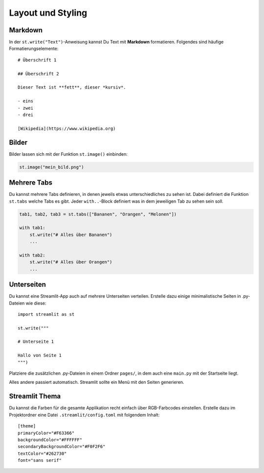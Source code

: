Layout und Styling
==================


Markdown
--------

In der ``st.write("Text")``-Anweisung kannst Du Text mit **Markdown** formatieren.
Folgendes sind häufige Formatierungselemente:

::

   # Überschrift 1

   ## Überschrift 2

   Dieser Text ist **fett**, dieser *kursiv*.

   - eins
   - zwei
   - drei

   [Wikipedia](https://www.wikipedia.org)

.. seealso::

   Auf der Seite `Daring Fireball <https://daringfireball.net/projects/markdown/basics>`__ findest Du eine ausführlichere Übersicht zu Markdown.

Bilder
------

Bilder lassen sich mit der Funktion ``st.image()`` einbinden:

.. code:: python3

   st.image("mein_bild.png")


Mehrere Tabs
------------

Du kannst mehrere Tabs definieren, in denen jeweils etwas unterschiedliches zu sehen ist.
Dabei definiert die Funktion ``st.tabs`` welche Tabs es gibt.
Jeder ``with..``-Block definiert was in dem jeweiligen Tab zu sehen sein soll.

.. code:: python3

   tab1, tab2, tab3 = st.tabs(["Bananen", "Orangen", "Melonen"])

   with tab1:
       st.write("# Alles über Bananen")
       ...

   with tab2:
       st.write("# Alles über Orangen")
       ...


Unterseiten
-----------

Du kannst eine Streamlit-App auch auf mehrere Unterseiten verteilen.
Erstelle dazu einige minimalistische Seiten in .py-Dateien wie diese:

::

   import streamlit as st

   st.write("""

   # Unterseite 1

   Hallo von Seite 1
   """)

Platziere die zusätzlichen .py-Dateien in einem Ordner ``pages/``, in
dem auch eine ``main.py`` mit der Startseite liegt.

Alles andere passiert automatisch. Streamlit sollte ein Menü mit den Seiten generieren.

Streamlit Thema
---------------

Du kannst die Farben für die gesamte Applikation recht einfach über RGB-Farbcodes einstellen.
Erstelle dazu im Projektordner eine Datei ``.streamlit/config.toml`` mit folgendem Inhalt:

::

   [theme]
   primaryColor="#F63366"
   backgroundColor="#FFFFFF"
   secondaryBackgroundColor="#F0F2F6"
   textColor="#262730"
   font="sans serif"

.. seealso::

   `Streamlit Doku <https://docs.streamlit.io/library/advanced-features/theming>`__
